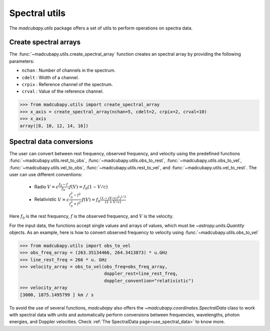##############
Spectral utils
##############

The `madcubapy.utils` package offers a set of utils to perform operations on
spectra data.

Create spectral arrays
======================

The :func:`~madcubapy.utils.create_spectral_array` function creates an spectral
array by providing the following parameters:

* ``nchan`` : Number of channels in the spectrum.
* ``cdelt`` : Width of a channel.
* ``crpix`` : Reference channel of the spectrum.
* ``crval`` : Value of the reference channel.

.. code-block:: python

    >>> from madcubapy.utils import create_spectral_array
    >>> x_axis = create_spectral_array(nchan=5, cdelt=2, crpix=2, crval=10)
    >>> x_axis
    array([8, 10, 12, 14, 16])

Spectral data conversions
=========================

The user can convert between rest frequency, observed frequency, and velocity
using the predefined functions :func:`~madcubapy.utils.rest_to_obs`,
:func:`~madcubapy.utils.obs_to_rest`, :func:`~madcubapy.utils.obs_to_vel`,
:func:`~madcubapy.utils.vel_to_obs`, :func:`~madcubapy.utils.rest_to_vel`, and
:func:`~madcubapy.utils.vel_to_rest`. The user can use different conventions:

    - Radio         :math:`V = c \frac{f_0 - f}{f_0}  ;  f(V) = f_0 ( 1 - V/c )`
    - Relativistic  :math:`V = c \frac{f_0^2 - f^2}{f_0^2 + f^2} ;  f(V) = f_0 \frac{\left(1 - (V/c)^2\right)^{1/2}}{(1+V/c)}`
  
Here :math:`f_0` is the rest frequency, :math:`f` is the observed frequency,
and :math:`V` is the velocity.

For the input data, the functions accept single values and arrays of values,
which must be `~astropy.units.Quantity` objects. As an example, here is how to
convert observed frequency to velocity using
:func:`~madcubapy.utils.obs_to_vel`

.. code-block:: python

    >>> from madcubapy.utils import obs_to_vel
    >>> obs_freq_array = (263.35134466, 264.3413873) * u.GHz
    >>> line_rest_freq = 266 * u. GHz
    >>> velocity_array = obs_to_vel(obs_freq=obs_freq_array,
                                    doppler_rest=line_rest_freq,
                                    doppler_convention="relativistic")
    >>> velocity_array
    [3000, 1875.1495799 ] km / s

To avoid the use of several functions, `madcubapy` also offers the
`~madcubapy.coordinates.SpectralData` class to work with spectral data with
units and automatically perform conversions between frequencies, wavelengths,
photon energies, and Doppler velocities. Check
:ref:`The SpectralData page<use_spectral_data>` to know more.
